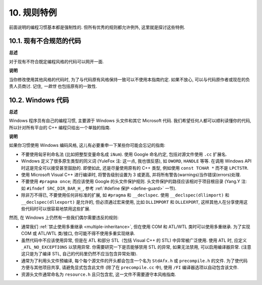 10. 规则特例
------------------

前面说明的编程习惯基本都是强制性的. 但所有优秀的规则都允许例外, 这里就是探讨这些特例.

10.1. 现有不合规范的代码
~~~~~~~~~~~~~~~~~~~~~~~~~~~~~~~~~~~~~~

**总述**

对于现有不符合既定编程风格的代码可以网开一面.

**说明**

当你修改使用其他风格的代码时, 为了与代码原有风格保持一致可以不使用本指南约定. 如果不放心, 可以与代码原作者或现在的负责人员商讨. 记住, *一致性* 也包括原有的一致性.

.. _windows-code:

10.2. Windows 代码
~~~~~~~~~~~~~~~~~~~~~~~~~~~~~~~~

**总述**

Windows 程序员有自己的编程习惯, 主要源于 Windows 头文件和其它 Microsoft 代码. 我们希望任何人都可以顺利读懂你的代码, 所以针对所有平台的 C++ 编程只给出一个单独的指南.

**说明**

如果你习惯使用 Windows 编码风格, 这儿有必要重申一下某些你可能会忘记的指南:

- 不要使用匈牙利命名法 (比如把整型变量命名成 ``iNum``). 使用 Google 命名约定, 包括对源文件使用 ``.cc`` 扩展名.

- Windows 定义了很多原生类型的同义词 (YuleFox 注: 这一点, 我也很反感), 如 ``DWORD``, ``HANDLE`` 等等. 在调用 Windows API 时这是完全可以接受甚至鼓励的. 即使如此, 还是尽量使用原有的 C++ 类型, 例如使用 ``const TCHAR *`` 而不是 ``LPCTSTR``.

- 使用 Microsoft Visual C++ 进行编译时, 将警告级别设置为 3 或更高, 并将所有警告(warnings)当作错误(errors)处理.

- 不要使用 ``#pragma once``; 而应该使用 Google 的头文件保护规则. 头文件保护的路径应该相对于项目根目录 (Yang.Y 注: 如 ``#ifndef SRC_DIR_BAR_H_``, 参考 :ref:`#define 保护 <define-guard>` 一节).

- 除非万不得已, 不要使用任何非标准的扩展, 如 ``#pragma`` 和 ``__declspec``. 使用 ``__declspec(dllimport)`` 和 ``__declspec(dllexport)`` 是允许的, 但必须通过宏来使用, 比如 ``DLLIMPORT`` 和 ``DLLEXPORT``, 这样其他人在分享使用这些代码时可以很容易地禁用这些扩展.

然而, 在 Windows 上仍然有一些我们偶尔需要违反的规则:

- 通常我们 :ref:`禁止使用多重继承 <multiple-inheritance>`, 但在使用 COM 和 ATL/WTL 类时可以使用多重继承. 为了实现 COM 或 ATL/WTL 类/接口, 你可能不得不使用多重实现继承.

- 虽然代码中不应该使用异常, 但是在 ATL 和部分 STL（包括 Visual C++ 的 STL) 中异常被广泛使用. 使用 ATL 时, 应定义 ``_ATL_NO_EXCEPTIONS`` 以禁用异常. 你需要研究一下是否能够禁用 STL 的异常, 如果无法禁用, 可以启用编译器异常. (注意这只是为了编译 STL, 自己的代码里仍然不应当包含异常处理).

- 通常为了利用头文件预编译, 每个每个源文件的开头都会包含一个名为 ``StdAfx.h`` 或 ``precompile.h`` 的文件. 为了使代码方便与其他项目共享, 请避免显式包含此文件 (除了在 ``precompile.cc`` 中), 使用 ``/FI`` 编译器选项以自动包含该文件.

- 资源头文件通常命名为 ``resource.h`` 且只包含宏, 这一文件不需要遵守本风格指南.


.. contents:: Table of Contents
   :depth: 2
   :local:
   